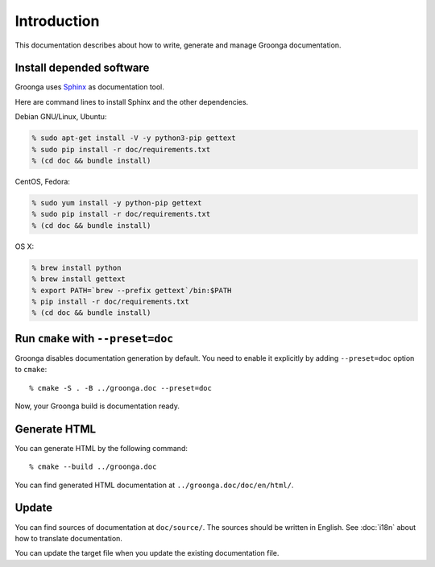 .. -*- rst -*-

Introduction
============

This documentation describes about how to write, generate and manage
Groonga documentation.

Install depended software
-------------------------

Groonga uses Sphinx_ as documentation tool.

.. _Sphinx: https://www.sphinx-doc.org/

Here are command lines to install Sphinx and the other dependencies.

Debian GNU/Linux, Ubuntu:

.. code-block:: console

   % sudo apt-get install -V -y python3-pip gettext
   % sudo pip install -r doc/requirements.txt
   % (cd doc && bundle install)

CentOS, Fedora:

.. code-block:: console

   % sudo yum install -y python-pip gettext
   % sudo pip install -r doc/requirements.txt
   % (cd doc && bundle install)

OS X:

.. code-block:: console

   % brew install python
   % brew install gettext
   % export PATH=`brew --prefix gettext`/bin:$PATH
   % pip install -r doc/requirements.txt
   % (cd doc && bundle install)

Run ``cmake`` with ``--preset=doc``
-----------------------------------

Groonga disables documentation generation by default. You need to
enable it explicitly by adding ``--preset=doc`` option to
``cmake``::

  % cmake -S . -B ../groonga.doc --preset=doc

Now, your Groonga build is documentation ready.

Generate HTML
-------------

You can generate HTML by the following command::

  % cmake --build ../groonga.doc

You can find generated HTML documentation at ``../groonga.doc/doc/en/html/``.

Update
------

You can find sources of documentation at ``doc/source/``. The sources
should be written in English. See :doc:`i18n` about how to translate
documentation.

You can update the target file when you update the existing
documentation file.
